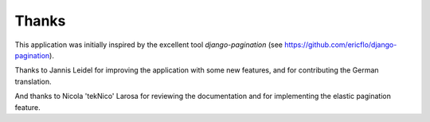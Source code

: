 Thanks
======

This application was initially inspired by the excellent tool
*django-pagination* (see https://github.com/ericflo/django-pagination).

Thanks to Jannis Leidel for improving the application with some new features,
and for contributing the German translation.

And thanks to Nicola 'tekNico' Larosa for reviewing the documentation and for
implementing the elastic pagination feature.
